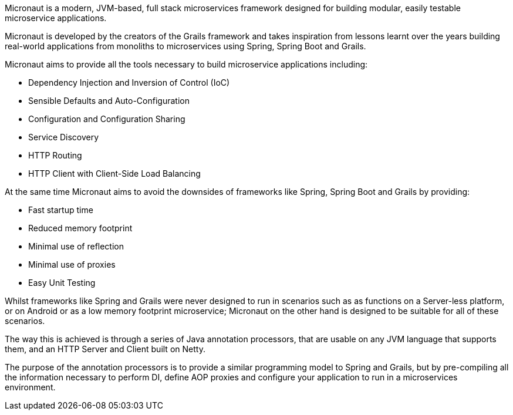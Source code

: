 Micronaut is a modern, JVM-based, full stack microservices framework designed for building modular, easily testable microservice applications.

Micronaut is developed by the creators of the Grails framework and takes inspiration from lessons learnt over the years building real-world applications from monoliths to microservices using Spring, Spring Boot and Grails.

Micronaut aims to provide all the tools necessary to build microservice applications including:

* Dependency Injection and Inversion of Control (IoC)
* Sensible Defaults and Auto-Configuration
* Configuration and Configuration Sharing
* Service Discovery
* HTTP Routing
* HTTP Client with Client-Side Load Balancing

At the same time Micronaut aims to avoid the downsides of frameworks like Spring, Spring Boot and Grails by providing:

* Fast startup time
* Reduced memory footprint
* Minimal use of reflection
* Minimal use of proxies
* Easy Unit Testing

Whilst frameworks like Spring and Grails were never designed to run in scenarios such as as functions on a Server-less platform, or on Android or as a low memory footprint microservice; Micronaut on the other hand is designed to be suitable for all of these scenarios.

The way this is achieved is through a series of Java annotation processors, that are usable on any JVM language that supports them, and an HTTP Server and Client built on Netty.

The purpose of the annotation processors is to provide a similar programming model to Spring and Grails, but by pre-compiling all the information necessary to perform DI, define AOP proxies and configure your application to run in a microservices environment.

